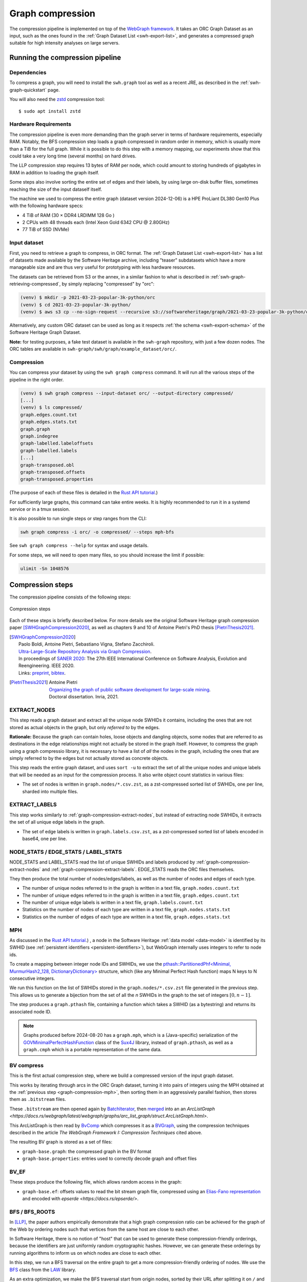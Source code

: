 .. _graph-compression:

=================
Graph compression
=================

The compression pipeline is implemented on top of the `WebGraph framework
<http://webgraph.di.unimi.it/>`_. It takes an ORC Graph Dataset as an input,
such as the ones found in the :ref:`Graph Dataset List <swh-export-list>`,
and generates a compressed graph suitable for high intensity analyses on
large servers.


Running the compression pipeline
================================

Dependencies
------------

To compress a graph, you will need to install the ``swh.graph`` tool as well as
a recent JRE, as described in the :ref:`swh-graph-quickstart` page.

You will also need the zstd_ compression tool::

    $ sudo apt install zstd

.. _zstd: https://facebook.github.io/zstd/


Hardware Requirements
---------------------

The compression pipeline is even more demanding than the graph server in terms
of hardware requirements, especially RAM. Notably, the BFS compression step
loads a graph compressed in random order in memory, which is usually more than
a TiB for the full graph. While it is possible to do this step with a memory
mapping, our experiments show that this could take a very long time (several
months) on hard drives.

The LLP compression step requires 13 bytes of RAM per node, which could amount
to storing hundreds of gigabytes in RAM in addition to loading the graph
itself.

Some steps also involve sorting the entire set of edges and their labels, by
using large on-disk buffer files, sometimes reaching the size of the input
dataself itself.

The machine we used to compress the entire graph (dataset version 2024-12-06)
is a HPE ProLiant DL380 Gen10 Plus with the following hardware specs:

- 4 TiB of RAM (30 × DDR4 LRDIMM 128 Go )
- 2 CPUs with 48 threads each (Intel Xeon Gold 6342 CPU @ 2.80GHz)
- 77 TiB of SSD (NVMe)


Input dataset
-------------

First, you need to retrieve a graph to compress, in ORC format. The :ref:`Graph
Dataset List <swh-export-list>` has a list of datasets made available by the
Software Heritage archive, including "teaser" subdatasets which have a more
manageable size and are thus very useful for prototyping with less hardware
resources.

The datasets can be retrieved from S3 or the annex, in a similar fashion to
what is described in :ref:`swh-graph-retrieving-compressed`, by simply
replacing "compressed" by "orc":

.. code:: console

    (venv) $ mkdir -p 2021-03-23-popular-3k-python/orc
    (venv) $ cd 2021-03-23-popular-3k-python/
    (venv) $ aws s3 cp --no-sign-request --recursive s3://softwareheritage/graph/2021-03-23-popular-3k-python/orc/ orc

Alternatively, any custom ORC dataset can be used as long as it respects
:ref:`the schema <swh-export-schema>` of the Software Heritage Graph Dataset.

**Note:** for testing purposes, a fake test dataset is available in the
``swh-graph`` repository, with just a few dozen nodes. The ORC tables are
available in ``swh-graph/swh/graph/example_dataset/orc/``.


Compression
-----------

You can compress your dataset by using the ``swh graph compress`` command. It
will run all the various steps of the pipeline in the right order.

.. code:: console


    (venv) $ swh graph compress --input-dataset orc/ --output-directory compressed/
    [...]
    (venv) $ ls compressed/
    graph.edges.count.txt
    graph.edges.stats.txt
    graph.graph
    graph.indegree
    graph-labelled.labeloffsets
    graph-labelled.labels
    [...]
    graph-transposed.obl
    graph-transposed.offsets
    graph-transposed.properties


(The purpose of each of these files is detailed in the
`Rust API tutorial <https://docs.rs/swh-graph/latest/swh_graph/_tutorial/index.html>`_.)

For sufficiently large graphs, this command can take entire weeks. It is highly
recommended to run it in a systemd service or in a tmux session.

It is also possible to run single steps or step ranges from the CLI:

.. code:: bash

    swh graph compress -i orc/ -o compressed/ --steps mph-bfs

See ``swh graph compress --help`` for syntax and usage details.

For some steps, we will need to open many files, so you should increase the limit if possible:

.. code:: bash

    ulimit -Sn 1048576

.. _swh-graph-compression-steps:

Compression steps
=================

The compression pipeline consists of the following steps:

.. figure:: images/compression_steps.png
    :align: center
    :alt: Compression steps
    :scale: 20%

    Compression steps

Each of these steps is briefly described below. For more details see the
original Software Heritage graph compression paper [SWHGraphCompression2020]_,
as well as chapters 9 and 10 of Antoine Pietri's PhD thesis
[PietriThesis2021]_.

.. [SWHGraphCompression2020]
    | Paolo Boldi, Antoine Pietri, Sebastiano Vigna, Stefano Zacchiroli.
    | `Ultra-Large-Scale Repository Analysis via Graph Compression
      <https://upsilon.cc/~zack/research/publications/saner-2020-swh-graph.pdf>`_.
    | In proceedings of `SANER 2020 <https://saner2020.csd.uwo.ca/>`_: The 27th
      IEEE International Conference on Software Analysis, Evolution and
      Reengineering. IEEE 2020.
    | Links: `preprint
      <https://upsilon.cc/~zack/research/publications/saner-2020-swh-graph.pdf>`_,
      `bibtex
      <https://upsilon.cc/~zack/research/publications/saner-2020-swh-graph.bib>`_.



.. [PietriThesis2021]
   | Antoine Pietri
   | `Organizing the graph of public software development for large-scale mining
     <https://hal.archives-ouvertes.fr/tel-03515795/>`_.
   | Doctoral dissertation. Inria, 2021.

.. _graph-compression-extract-nodes:

EXTRACT_NODES
-------------

This step reads a graph dataset and extract all the unique node SWHIDs it
contains, including the ones that are not stored as actual objects in the
graph, but only *referred to* by the edges.

**Rationale:** Because the graph can contain holes, loose objects and dangling
objects, some nodes that are referred to as destinations in the edge
relationships might not actually be stored in the graph itself. However, to
compress the graph using a graph compressio library, it is necessary to have a
list of *all* the nodes in the graph, including the ones that are simply
referred to by the edges but not actually stored as concrete objects.

This step reads the entire graph dataset, and uses ``sort -u`` to extract the
set of all the unique nodes and unique labels that will be needed as an input
for the compression process. It also write object count statistics in various
files:

- The set of nodes is written in ``graph.nodes/*.csv.zst``, as a zst-compressed
  sorted list of SWHIDs, one per line, sharded into multiple files.


.. _graph-compression-extract-labels:

EXTRACT_LABELS
--------------

This step works similarly to :ref:`graph-compression-extract-nodes`, but
instead of extracting node SWHIDs, it extracts the set of all unique edge
labels in the graph.

- The set of edge labels is written in ``graph.labels.csv.zst``, as a
  zst-compressed sorted list of labels encoded in base64, one per line.

.. _graph-compression-node-stats:
.. _graph-compression-edge-stats:
.. _graph-compression-label-stats:

NODE_STATS / EDGE_STATS / LABEL_STATS
-------------------------------------

NODE_STATS and LABEL_STATS read the list of unique SWHIDs and labels produced by
:ref:`graph-compression-extract-nodes` and :ref:`graph-compression-extract-labels`.
EDGE_STATS reads the ORC files themselves.

They then produce the total number of nodes/edges/labels, as well as the number
of nodes and edges of each type.

- The number of unique nodes referred to in the graph is written in a text
  file, ``graph.nodes.count.txt``
- The number of unique edges referred to in the graph is written in a text
  file, ``graph.edges.count.txt``
- The number of unique edge labels is written in a text file,
  ``graph.labels.count.txt``
- Statistics on the number of nodes of each type are written in a text file,
  ``graph.nodes.stats.txt``
- Statistics on the number of edges of each type are written in a text file,
  ``graph.edges.stats.txt``

.. _graph-compression-mph:

MPH
---

As discussed in the `Rust API tutorial <https://docs.rs/swh-graph/latest/swh_graph/_tutorial/index.html>`_.)
, a node in the Software Heritage
:ref:`data model <data-model>` is identified by its SWHID (see :ref:`persistent
identifiers <persistent-identifiers>`), but WebGraph internally uses integers
to refer to node ids.

To create a mapping between integer node IDs and SWHIDs, we use the
`pthash::PartitionedPhf<Minimal, MurmurHash2_128, DictionaryDictionary> <https://docs.rs/pthash/latest/pthash/struct.PartitionedPhf.html>`_
structure, which (like any Minimal Perfect Hash function) maps N keys to N
consecutive integers.

We run this function on the list of SWHIDs stored in the
``graph.nodes/*.csv.zst`` file generated in the previous step.
This allows us to generate a bijection from the set of all the *n* SWHIDs in the
graph to the set of integers :math:`[0, n - 1]`.

The step produces a ``graph.pthash`` file, containing a function which takes a SWHID
(as a bytestring) and returns its associated node ID.

.. note::

   Graphs produced before 2024-08-20 has a ``graph.mph``, which is a (Java-specific)
   serialization of the
   `GOVMinimalPerfectHashFunction <http://sux.di.unimi.it/docs/it/unimi/dsi/sux4j/mph/GOVMinimalPerfectHashFunction.html>`_
   class of the `Sux4J <http://sux.di.unimi.it/>`_ library, instead of ``graph.pthash``,
   as well as a ``graph.cmph`` which is a portable representation of the same data.


.. _graph-compression-bv-compress:

BV compress
-----------

This is the first actual compression step, where we build a compressed version
of the input graph dataset.

This works by iterating through arcs in the ORC Graph dataset, turning it into
pairs of integers using the MPH obtained at the :ref:`previous step <graph-compression-mph>`,
then sorting them in an aggressively parallel fashion, then stores them as ``.bitstream`` files.

These ``.bitstream`` are then opened again by `BatchIterator <https://docs.rs/webgraph/latest/webgraph/utils/sort_pairs/struct.BatchIterator.html>`_, then
`merged <https://docs.rs/webgraph/latest/webgraph/utils/sort_pairs/struct.KMergeIters.html>`_
into an an `ArcListGraph <https://docs.rs/webgraph/latest/webgraph/graphs/arc_list_graph/struct.ArcListGraph.html>`.

This ArcListGraph is then read by
`BvComp <https://docs.rs/webgraph/latest/webgraph/graphs/bvgraph/struct.BvComp.html>`_
which compresses it as a `BVGraph
<https://webgraph.di.unimi.it/docs-big/it/unimi/dsi/big/webgraph/BVGraph.html>`_,
using the compression techniques described in the article *The WebGraph
Framework I: Compression Techniques* cited above.

The resulting BV graph is stored as a set of files:

- ``graph-base.graph``: the compressed graph in the BV format
- ``graph-base.properties``: entries used to correctly decode graph and offset
  files

.. _graph-compression-bv-ef:

BV_EF
-----

These steps produce the following file, which allows random access in the graph:

- ``graph-base.ef``: offsets values to read the bit stream graph file, compressed
  using an `Elias-Fano representation <https://docs.rs/sux/latest/sux/dict/elias_fano/struct.EliasFano.html>`_
  and encoded with `epserde <https://docs.rs/epserde/>`.

.. _graph-compression-bfs-roots:
.. _graph-compression-bfs:

BFS / BFS_ROOTS
---------------

In [LLP]_, the paper authors empirically demonstrate that a high graph
compression ratio can be achieved for the graph of the Web by ordering nodes
such that vertices from the same host are close to each other.

In Software Heritage, there is no notion of "host" that can be used to generate
these compression-friendly orderings, because the identifiers are just
uniformly random cryptographic hashes. However, we can generate these orderings
by running algorithms to inform us on which nodes are close to each other.

In this step, we run a BFS traversal on the entire graph to get a more
compression-friendly ordering of nodes. We use the `BFS
<http://law.di.unimi.it/software/law-docs/it/unimi/dsi/law/big/graph/BFS.html>`_
class from the `LAW <http://law.di.unimi.it/>`_ library.

As an extra optimization, we make the BFS traversal start from origin nodes,
sorted by their URL after splitting it on ``/`` and reversing the order of components
to cluster similar projects/forks together.
This list is stored in ``graph-bfs.roots.txt``

The resulting ordering is stored in a ``graph-bfs.order`` file, which contains
all the node IDs in the order of traversal.

.. _graph-compression-permute-bfs-and-simplify-bfs:
.. _graph-compression-permute-bfs-ef:
.. _graph-compression-permute-bfs-dcf:

PERMUTE_AND_SIMPLIFY_BFS / BFS_EF / BFS_DCF
-------------------------------------------

Once the BFS order is computed, we permute the initial "base" graph using the
this new ordering and add the reverse of every arc.

The BFS-compressed graph is stored in the files:

- ``graph-bfs.graph``
- ``graph-bfs.properties``

.. note::

   In the Java implementation this was done in three steps (permute, transpose,
   simplify) using the `Transform <http://webgraph.di.unimi.it/docs-big/it/unimi/dsi/big/webgraph/Transform.html>`_
   class; but in the current Rust implementation we do all three at once, saving
   time by avoiding two BV compressions.

The BFS_EF and BFS_DCF steps then produce the following files:

- ``graph-bfs.ef``: offsets to allow random-access to the graph
- ``graph-bfs.dcf``: degree-cumulative function, to distribute load evenly in the next step

.. _graph-compression-llp:

LLP
---

Better compression ratios can be achieved by the Layered Label Propagation
(LLP) algorithm to reorder nodes. This algorithm is described in [LLP]_.
The LLP algorithm finds locality-preserving orders by clustering together nodes
in close proximity. Similar to the BFS, this algorithm is particularly
interesting for our use case as it is unsupervised, and does not rely on prior
information on the clusters present in the graph. The idea behind the
clustering algorithm is to randomly distribute communities to the nodes in the
graph, then iteratively assign to each node the community most represented in
its neighbors.

.. [LLP] Paolo Boldi, Marco Rosa, Massimo Santini, Sebastiano Vigna.
    *Layered label propagation: a multiresolution coordinate-free ordering for compressing social networks.*
    WWW 2011: 587-596
    DOI: https://doi.org/10.1145/1963405.1963488
    preprint: https://arxiv.org/abs/1011.5425

LLP is more costly than simple BFS-based compression in both time and memory.
Even though the algorithm has a linear time complexity, it does multiple
iterations on the graph and is significantly slower than the BFS which is just
one single traversal. Moreover, keeping track of the communities requires a
total of 13 bytes per node, which increases the RAM requirements.
Because of these constraints, it is unrealistic to run the LLP algorithm on the
uncompressed version of the graph; this is why we do an intermediate
compression with the BFS ordering first, then compress the entire graph *again*
with an even better ordering.

The LLP algorithm takes a simplified (loopless, symmetric) graph as an input,
which we already computed in the previous steps.

The algorithm is also parameterized by a list of γ values, a "resolution" parameter
which defines the shapes of the clustering it produces: either small, but
denser pieces, or larger, but unavoidably sparser pieces. The algorithm then
combines the different clusterings together to generate the output reordering.
γ values are given to the algorithm in the form :math:`\frac{j}{2^k}`; by
default, 12 different values of γ are used.  However, the combination procedure
is very slow, and using that many γ values could take several months in our
case.
We thus narrowed down a smaller set of γ values that empirically give good
compression results, which are used by default in the pipeline. In general,
smaller values of γ seem to generate better compression ratios. The effect of a
given γ is that the density of the sparsest cluster is at least γ γ+1, so large
γ values imply small, more dense clusters. It is reasonable to assume that
since the graph is very sparse to start with, such clusters are not that
useful.

The resulting ordering is stored in a ``graph-llp.order`` file.

.. _graph-compression-permute-llp:
.. _graph-compression-ef:

PERMUTE_LLP / EF
----------------

Once the LLP order is computed, we permute the BFS-compressed graph using the
this new ordering. The LLP-compressed graph, which is our final compressed
graph, is stored in the files ``graph.{graph,ef,properties}``.

.. _graph-compression-obl:

OBL
---

Cache the BVGraph offsets of the forward graph to make loading faster. The
resulting offset big list is stored in the ``graph.obl`` file.

.. _graph-compression-compose-orders:

COMPOSE_ORDERS
--------------

To be able to translate the initial MPH inputs to their resulting rank in the
LLP-compressed graph, we need to use the two order permutations successively:
the base → BFS permutation, then the BFS → LLP permutation.

To make this less wasteful, we *compose* the two permutations into a single
one. The resulting permutation is stored as a
``graph.pthash.order`` file. Hashing a SWHID with the ``graph.pthash`` function, then
permuting the result using the ``graph.pthash.order`` permutation yields the integer
node ID matching the input SWHID in the graph.

.. note::

   Graphs produced before 2024-08-20 have ``graph.mph`` and ``graph.order`` instead
   of ``graph.pthash`` and ``graph.pthash.order``.

.. _graph-compression-transpose:
.. _graph-compression-transpose-offsets:
.. _graph-compression-transpose-ef:

TRANSPOSE / TRANSPOSE_OFFSETS / TRANSPOSE_EF
--------------------------------------------

Transpose the graph to allow backward traversal.
The resulting transposed graph is stored as the
``graph-transposed.{graph,offsets,properties}`` files.

.. _graph-compression-maps:

MAPS
----

This steps generates the *node mappings* described in
`Node Types and SWHIDs <https://docs.rs/swh-graph/latest/swh_graph/_tutorial/index.html#node-types-and-swhids>`_.
In particular, it generates:

- ``graph.node2swhid.bin``: a compact binary representation of all the
  SWHIDs in the graph, ordered by their rank in the graph file.
- ``graph.node2type.bin``: a `LongBigArrayBitVector
  <https://dsiutils.di.unimi.it/docs/it/unimi/dsi/bits/LongBigArrayBitVector.html>`_
  which stores the type of each node.

It does so by reading all the SWHIDs in the ``graph.nodes.csv.zst`` file generated in the
EXTRACT_NODES step, then getting their corresponding node IDs (using the
``.pthash`` and ``.pthash.order`` files), then sorting all the SWHIDs according to
their node ID. It then writes these SWHIDs in order, in a compact but seekable
binary format, which can be used to return the SWHID corresponding to any given
node in O(1).

.. _graph-compression-extract-persons:

EXTRACT_PERSONS
---------------

This step reads the ORC graph dataset and extracts all the unique persons it
contains. Here, "persons" are defined as the set of unique pairs of name +
email, potentially pseudonymized, found either as revision authors, revision
committers or release authors.

The ExtractPersons class reads all the persons from revision and release
tables, then uses ``sort -u`` to get a sorted list without any duplicates. The
resulting sorted list of authors is stored in the ``graph.persons/*.csv.zst``
file.

.. _graph-compression-mph-persons:

MPH_PERSONS
-----------

This step computes a Minimal Perfect Hash function on the set of all the unique
persons extracted in the EXTRACT_PERSONS step. Each individual person is mapped
to a unique integer in :math:`[0, n-1]` where *n* is the total number of
persons. The resulting function is serialized and stored in the
``graph.persons.pthash`` file.

.. _graph-compression-node-properties:

NODE_PROPERTIES
---------------

This step generates the *node property files*, as described in
`Node Properties <https://docs.rs/swh-graph/latest/swh_graph/_tutorial/index.html#node-properties>`_.
The nodes in the Software Heritage Graph each have associated *properties*
(e.g., commit timestamps, authors, messages, ...). The values of these
properties for each node in the graph are compressed and stored in files
alongside the compressed graph.

The WriteNodeProperties class reads all the properties from the ORC Graph
Dataset, then serializes each of them in a representation suitable for
efficient random access (e.g., large binary arrays) and stores them on disk.

For persons (authors, committers etc), the MPH computed in the MPH_PERSONS step
is used to store them as a single pseudonymized integer ID, which uniquely
represents a full name + email.

The results are stored in the following list of files:

- ``graph.property.author_id.bin``
- ``graph.property.author_timestamp.bin``
- ``graph.property.author_timestamp_offset.bin``
- ``graph.property.committer_id.bin``
- ``graph.property.committer_timestamp.bin``
- ``graph.property.committer_timestamp_offset.bin``
- ``graph.property.content.is_skipped.bits`` (formerly in ``graph.property.content.is_skipped.bin``
  which was serialized in a Java-specific format)
- ``graph.property.content.length.bin``
- ``graph.property.message.bin``
- ``graph.property.message.offset.bin``
- ``graph.property.tag_name.bin``
- ``graph.property.tag_name.offset.bin``

.. _graph-compression-mph-labels:
.. _graph-compression-labels-order:

MPH_LABELS / LABELS_ORDER
-------------------------

The MPH_LABELS step computes a Minimal Perfect Hash function on the set of all the unique
*arc label names* extracted in the :ref:`graph-compression-extract-labels` step. Each
individual arc label name (i.e., directory entry names and snapshot branch
names) is mapped to a unique integer in :math:`[0, n-1]`, where *n*
is the total number of unique arc label names.

Then, LABELS_ORDER computes a permutation so these *n* values can be (uniquely)
mapped to the position in the sorted list of labels.

The results are stored in:

* ``graph.labels.pthash``
* ``graph.labels.pthash.order``

.. note::

    This step formerly computed a **monotone** Minimal Perfect Hash function on the set of
    all the unique *arc label names* extracted in the EXTRACT_NODES step. Each
    individual arc label name (i.e., directory entry names and snapshot branch
    names) is monotonely mapped to a unique integer in :math:`[0, n-1]`, where *n*
    is the total number of unique arc label names, which corresponds to their
    **lexical rank** in the set of all arc labels.

    In other words, that MPH being monotone meant that the hash of the *k*-th item
    in the sorted input list of arc labels will always be *k*.
    We use the `LcpMonotoneMinimalPerfectHashFunction
    <https://sux.di.unimi.it/docs/it/unimi/dsi/sux4j/mph/LcpMonotoneMinimalPerfectHashFunction.html>`_
    of Sux4J to generate this function.

    The rationale for using a monotone function here is that it allowed us to
    quickly get back the arc label from its hash without having to store an
    additional permutation.
    The resulting MPH function is serialized and stored in the ``graph.labels.mph``
    file.

    As PTHash does not support monotone MPHs, we now compute a permutation in
    :ref:`graph-compression-labels-order` instead.


.. _graph-compression-fcl-labels:

FCL_LABELS
----------

This step computes a *reverse-mapping* for arc labels, i.e., a way to
efficiently get the arc label name from its hash computed with the MPH + permutation
of the MPH_LABELS and LABELS_ORDER steps.

For this purpose, we use a reimplementation of the `MappedFrontCodedStringBigList
<https://dsiutils.di.unimi.it/docs/it/unimi/dsi/big/util/MappedFrontCodedStringBigList.html>`_
class from the dsiutils library, using the ``graph.labels/*.csv.zst`` files as its
input. It stores the label names in a compact way by using front-coding
compression, which is particularly efficient here because the strings are
already in lexicographic order. The resulting FCL files are stored as
``graph.labels.fcl.*``, and they can be loaded using memory mapping.

.. _graph-compression-edge-labels:

EDGE_LABELS
-----------


This step generates the *edge property files*, as described in
`Edge Labels <https://docs.rs/swh-graph/latest/swh_graph/_tutorial/index.html#edge-labels>`.
These files allow us to get the *edge
labels* as we iterate on the edges of the graph. The files essentially contain
compressed sorted triplets of the form (source, destination, label), with
additional offsets to allow random access.

To generate these files, the LabelMapBuilder class starts by reading in
parallel the labelled edges in the ORC dataset, which can be thought of as
quadruplets containing the source SWHID, the destination SWHID, the label name
and the entry permission if applicable:

.. code-block:: text

    swh:1:snp:4548a5… swh:1:rev:0d6834… cmVmcy9oZWFkcy9tYXN0ZXI=
    swh:1:dir:05faa1… swh:1:cnt:a35136… dGVzdC5j 33188
    swh:1:dir:05faa1… swh:1:dir:d0ff82… dGVzdA== 16384
    ...

Using the ``graph.pthash`` and the ``graph.pthash.order`` files, we hash and permute the
source and destination nodes. We also monotonically hash the labels using the
``graph.labels.pthash`` function and its associated ``graph.labels.pthash.order``
permutation to obtain the arc label identifiers. The
permissions are normalized as one of the 6 possible values in the
``DirEntry.Permission.Type`` enum, and are then stored in the 3 lowest bits of
the label field.

.. code-block:: text

    4421 14773 154
    1877 21441 1134
    1877 14143 1141
    ...

Additionally, edges from origins to snapshots are inserted in the above list,
with ``visit_timestamp << 2 | is_full_visit << 1 | 1`` in lieu of the label-name
hash and unset permission (ie. ``111``).
The ``is_full_visit`` distinguishes full snapshots of the origin from partial
snapshots, and the four lower bits are set to 1 and reserved for future use.
The rationale for this layout is to maximize the number of bits reserved for
future use without significantly growing the label size on production graphs
(which are going to need 33 bits for label-name ids in 2024 or 2025 and timestamps
can still be encoded on 31 bits; by the time timestamps reach 32 bits, label-name
ids will need more than 34 bits anyway).

These hashed edges and their compact-form labels are then put in large batches
sorted in an aggressively parallel fashion, which are then stored as
``.bitstream`` files. These batch files are put in a heap structure to perform
a merge sort on the fly on all the batches.

Then, the LabelMapBuilder loads the graph and starts iterating on its edges. It
synchronizes the stream of edges read from the graph with the stream of sorted
edges and labels read from the bitstreams in the heap. At this point, it writes
the labels to the following output files:

- ``graph-labelled.properties``: a property file describing the graph, notably
  containing the basename of the wrapped graph.
- ``graph-labelled.labels``: the compressed labels
- ``graph-labelled.labeloffsets``: the offsets used to access the labels in
  random order.

It then does the same with backward edge batches to get the transposed
equivalent of these files:
``graph-transposed-labelled.{properties,labels,labeloffsets}``.

.. _graph-compression-edge-labels-obl:

EDGE_LABELS_EF
--------------

Cache the label offsets of the forward labelled graph to make loading faster.
The resulting label offset big list is stored in the
``graph-labelled.ef`` file.

.. _graph-compression-edge-labels-transpose-obl:

EDGE_LABELS_TRANSPOSE_EF
------------------------

Same as EDGE_LABELS_EF, but for the transposed labelled graph.
The resulting label offset big list is stored in the
``graph-transposed-labelled.ef`` file.

.. _graph-compression-clean-tmp:

E2E_TEST
---------

This step runs an end-to-end test on the compressed graph, looking to find some
arbitrary content to check if the compression went well.
It will raise an Exception if it fails, but only after the export is done, so
that the results of the compression have already been saved to the declared
location.
To prevent this test from happening, set the ``test-flavor`` argument to ``none``.

CLEAN_TMP
---------

This step reclaims space by deleting the temporary directory, as well as all
the intermediate outputs that are no longer necessary now that the final graph
has been compressed (shown in gray in the step diagram).
